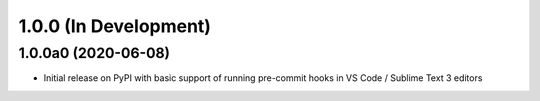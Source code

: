 1.0.0 (In Development)
======================

1.0.0a0 (2020-06-08)
--------------------

- Initial release on PyPI with basic support of running pre-commit hooks in
  VS Code / Sublime Text 3 editors
